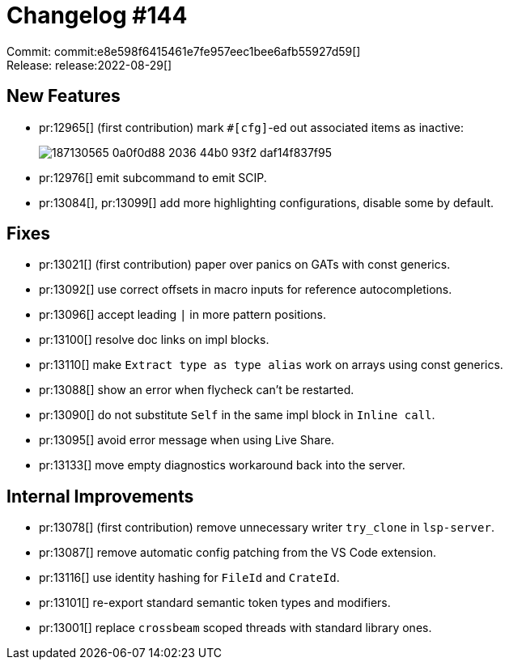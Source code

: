 = Changelog #144
:sectanchors:
:page-layout: post

Commit: commit:e8e598f6415461e7fe957eec1bee6afb55927d59[] +
Release: release:2022-08-29[]

== New Features

* pr:12965[] (first contribution) mark `#[cfg]`-ed out associated items as inactive:
+
image::https://user-images.githubusercontent.com/308347/187130565-0a0f0d88-2036-44b0-93f2-daf14f837f95.png[]
* pr:12976[] emit subcommand to emit SCIP.
* pr:13084[], pr:13099[] add more highlighting configurations, disable some by default.

== Fixes

* pr:13021[] (first contribution) paper over panics on GATs with const generics.
* pr:13092[] use correct offsets in macro inputs for reference autocompletions.
* pr:13096[] accept leading `|` in more pattern positions.
* pr:13100[] resolve doc links on impl blocks.
* pr:13110[] make `Extract type as type alias` work on arrays using const generics.
* pr:13088[] show an error when flycheck can't be restarted.
* pr:13090[] do not substitute `Self` in the same impl block in `Inline call`.
* pr:13095[] avoid error message when using Live Share.
* pr:13133[] move empty diagnostics workaround back into the server.

== Internal Improvements

* pr:13078[] (first contribution) remove unnecessary writer `try_clone` in `lsp-server`.
* pr:13087[] remove automatic config patching from the VS Code extension.
* pr:13116[] use identity hashing for `FileId` and `CrateId`.
* pr:13101[] re-export standard semantic token types and modifiers.
* pr:13001[] replace `crossbeam` scoped threads with standard library ones.
